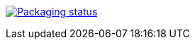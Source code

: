 https://repology.org/project/zig/versions[image:https://repology.org/badge/vertical-allrepos/zig.svg[Packaging status]]
